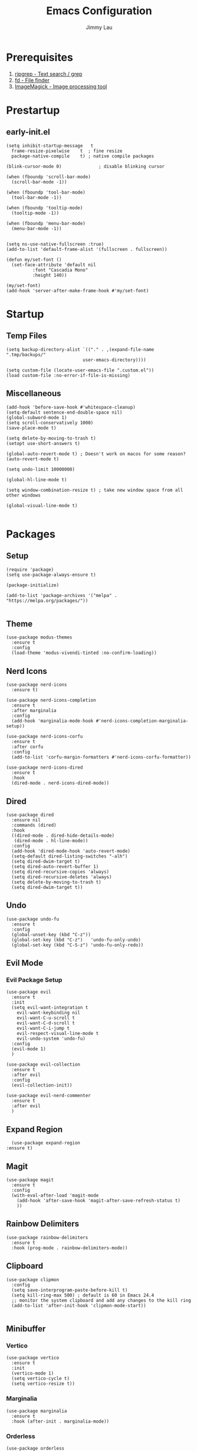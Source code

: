 #+PROPERTY: header-args :results none :async
#+AUTHOR: Jimmy Lau
#+TITLE: Emacs Configuration

* Prerequisites

1. [[https://github.com/BurntSushi/ripgrep][ripgrep - Text search / grep]]
2. [[https://github.com/sharkdp/fd][fd - File finder]]
3. [[https://github.com/ImageMagick/ImageMagick][ImageMagick - Image processing tool]]

* Prestartup

** early-init.el

#+begin_src elisp :tangle early-init.el
  (setq	inhibit-startup-message   t
	frame-resize-pixelwise    t  ; fine resize
	package-native-compile    t) ; native compile packages

  (blink-cursor-mode 0)              ; disable blinking cursor

  (when (fboundp 'scroll-bar-mode)
    (scroll-bar-mode -1))

  (when (fboundp 'tool-bar-mode)
    (tool-bar-mode -1))

  (when (fboundp 'tooltip-mode)
    (tooltip-mode -1))

  (when (fboundp 'menu-bar-mode)
    (menu-bar-mode -1))


  (setq ns-use-native-fullscreen :true)
  (add-to-list 'default-frame-alist '(fullscreen . fullscreen))

  (defun my/set-font ()
    (set-face-attribute 'default nil
			:font "Cascadia Mono"
			:height 140))

  (my/set-font)
  (add-hook 'server-after-make-frame-hook #'my/set-font)
#+end_src


* Startup

** Temp Files
#+begin_src elisp :tangle startup.el
  (setq backup-directory-alist `(("." . ,(expand-file-name ".tmp/backups/"
							   user-emacs-directory))))

  (setq custom-file (locate-user-emacs-file ".custom.el"))
  (load custom-file :no-error-if-file-is-missing)
#+end_src

** Miscellaneous
#+begin_src elisp :tangle startup.el
  (add-hook 'before-save-hook #'whitespace-cleanup)
  (setq-default sentence-end-double-space nil)
  (global-subword-mode 1)
  (setq scroll-conservatively 1000)
  (save-place-mode t)

  (setq delete-by-moving-to-trash t)
  (setopt use-short-answers t)

  (global-auto-revert-mode t) ; Doesn't work on macos for some reason?
  (auto-revert-mode t)

  (setq undo-limit 10000000)

  (global-hl-line-mode t)

  (setq window-combination-resize t) ; take new window space from all other windows

  (global-visual-line-mode t)

#+end_src

* Packages

** Setup
#+begin_src elisp :tangle packages.el
  (require 'package)
  (setq use-package-always-ensure t)

  (package-initialize)

  (add-to-list 'package-archives '("melpa" . "https://melpa.org/packages/"))

#+end_src

** Theme

#+begin_src elisp :tangle packages.el
  (use-package modus-themes
    :ensure t
    :config
    (load-theme 'modus-vivendi-tinted :no-confirm-loading))
#+end_src

** Nerd Icons
#+begin_src elisp :tangle packages.el
  (use-package nerd-icons
    :ensure t)

  (use-package nerd-icons-completion
    :ensure t
    :after marginalia
    :config
    (add-hook 'marginalia-mode-hook #'nerd-icons-completion-marginalia-setup))

  (use-package nerd-icons-corfu
    :ensure t
    :after corfu
    :config
    (add-to-list 'corfu-margin-formatters #'nerd-icons-corfu-formatter))

  (use-package nerd-icons-dired
    :ensure t
    :hook
    (dired-mode . nerd-icons-dired-mode))
#+end_src

** Dired
#+begin_src elisp :tangle packages.el
  (use-package dired
    :ensure nil
    :commands (dired)
    :hook
    ((dired-mode . dired-hide-details-mode)
     (dired-mode . hl-line-mode))
    :config
    (add-hook 'dired-mode-hook 'auto-revert-mode)
    (setq-default dired-listing-switches "-alh")
    (setq dired-dwim-target t)
    (setq dired-auto-revert-buffer 1)
    (setq dired-recursive-copies 'always)
    (setq dired-recursive-deletes 'always)
    (setq delete-by-moving-to-trash t)
    (setq dired-dwim-target t))
#+end_src

** Undo

#+begin_src elisp :tangle packages.el
  (use-package undo-fu
    :ensure t
    :config
    (global-unset-key (kbd "C-z"))
    (global-set-key (kbd "C-z")   'undo-fu-only-undo)
    (global-set-key (kbd "C-S-z") 'undo-fu-only-redo))
#+end_src


** Evil Mode

*** Evil Package Setup
#+begin_src elisp :tangle packages.el
  (use-package evil
    :ensure t
    :init
    (setq evil-want-integration t
	  evil-want-keybinding nil
	  evil-want-C-u-scroll t
	  evil-want-C-d-scroll t
	  evil-want-C-i-jump t
	  evil-respect-visual-line-mode t
	  evil-undo-system 'undo-fu)
    :config
    (evil-mode 1)
    )

  (use-package evil-collection
    :ensure t
    :after evil
    :config
    (evil-collection-init))

  (use-package evil-nerd-commenter
    :ensure t
    :after evil
    )
#+end_src

** Expand Region
#+begin_src elisp :tangle packages.el
    (use-package expand-region
  :ensure t)
#+end_src

** Magit
#+begin_src elisp :tangle packages.el
  (use-package magit
    :ensure t
    :config
    (with-eval-after-load 'magit-mode
      (add-hook 'after-save-hook 'magit-after-save-refresh-status t)
      ))
#+end_src

** Rainbow Delimiters
#+begin_src elisp :tangle packages.el
  (use-package rainbow-delimiters
    :ensure t
    :hook (prog-mode . rainbow-delimiters-mode))
#+end_src

** Clipboard

#+begin_src elisp
  (use-package clipmon
    :config
    (setq save-interprogram-paste-before-kill t)
    (setq kill-ring-max 500) ; default is 60 in Emacs 24.4
    ;; monitor the system clipboard and add any changes to the kill ring
    (add-to-list 'after-init-hook 'clipmon-mode-start))

#+end_src

** Minibuffer

*** Vertico
#+begin_src elisp :tangle packages.el
  (use-package vertico
    :ensure t
    :init
    (vertico-mode 1)
    (setq vertico-cycle t)
    (setq vertico-resize t))
#+end_src

*** Marginalia
#+begin_src elisp :tangle packages.el
  (use-package marginalia
    :ensure t
    :hook (after-init . marginalia-mode))
#+end_src

*** Orderless
#+begin_src elisp :tangle packages.el
  (use-package orderless
    :ensure t
    :config
    (setq completion-styles '(orderless basic))
    (setq completion-category-defaults nil)
    (setq completion-category-overrides nil))
#+end_src

*** Savehist
#+begin_src elisp :tangle packages.el
  (use-package savehist
    :ensure nil ; it is built-in
    :hook (after-init . savehist-mode))
#+end_src

*** Corfu
#+begin_src elisp :tangle packages.el
  (use-package corfu
    :ensure t
    :hook (after-init . global-corfu-mode)
    :bind (:map corfu-map ("<tab>" . corfu-complete))
    :config
    (setq tab-always-indent 'complete)
    (setq corfu-preview-current nil)
    (setq corfu-min-width 20)

    (setq corfu-popupinfo-delay '(1.25 . 0.5))
    (corfu-popupinfo-mode 1) ; shows documentation after `corfu-popupinfo-delay'

    ;; Sort by input history (no need to modify `corfu-sort-function').
    (with-eval-after-load 'savehist
      (corfu-history-mode 1)
      (add-to-list 'savehist-additional-variables 'corfu-history)))
#+end_src

*** Embark

#+begin_src elisp :tangle packages.el
(use-package embark
  :bind
  (("C-." . embark-act)						;; pick some comfortable binding
   ("M-." . embark-dwim)						;; good alternative: M-.
   ("C-h B" . embark-bindings))					;; alternative for `describe-bindings'
  :init
  (setq prefix-help-command #'embark-prefix-help-command)
  :config
  ;; Hide the mode line of the Embark live/completions buffers
  (add-to-list 'display-buffer-alist
		 '("\\`\\*Embark Collect \\(Live\\|Completions\\)\\*"
		   nil
		   (window-parameters (mode-line-format . none)))))
#+end_src

*** Consult


#+begin_src elisp :tangle packages.el
  (use-package consult
    :hook (completion-list-mode . consult-preview-at-point-mode)
    :init
    (setq consult-project-function nil)					;; always work from the current directory (use `cd' to switch directory)
    (setq register-preview-delay 0.1
	  register-preview-function #'consult-register-format)
    (advice-add #'register-preview :override #'consult-register-window)
)
  (use-package embark-consult
    :after (embark consult))

#+end_src

#+end_src


* After Packages

** Extra Evil Keybindings
#+begin_src elisp :tangle after.el
  (evil-set-leader nil (kbd "SPC"))

  (define-key evil-motion-state-map (kbd "SPC") nil)
  (define-key evil-motion-state-map (kbd ",") nil)
  (define-key evil-motion-state-map (kbd "C-e") nil)
  (define-key evil-motion-state-map (kbd "C-y") nil)
  (define-key evil-motion-state-map (kbd "C-f") nil)
  (define-key evil-motion-state-map (kbd "C-b") nil)
  (define-key evil-motion-state-map (kbd "ge") #'er/expand-region)
  (define-key evil-motion-state-map (kbd "gr") #'er/contract-region)

  (define-key evil-motion-state-map (kbd "gj") nil)
  (define-key evil-motion-state-map (kbd "gk") nil)
  (define-key evil-insert-state-map (kbd "C-t") nil)
  (define-key evil-insert-state-map (kbd "U") nil)
  (define-key evil-insert-state-map (kbd "C-a") nil)
  (define-key evil-insert-state-map (kbd "C-d") nil)
  (define-key evil-insert-state-map (kbd "C-y") nil)

  (evil-define-key 'normal 'global (kbd "<leader>qq") 'evil-save-modified-and-close)
  (evil-define-key 'normal 'global (kbd "<leader>aa") 'indent-region)
  (evil-define-key 'normal 'global (kbd "<leader>ar") 'align-regexp)
  (evil-define-key 'normal 'global (kbd "<leader>ss") 'save-buffer)
  (evil-define-key 'normal 'global (kbd "<leader>xe") 'eval-last-sexp)
  (evil-define-key 'normal 'global (kbd "<leader>gg") 'magit-status)
  (evil-define-key 'normal 'global (kbd "gcc") 'evilnc-comment-or-uncomment-lines)
  (evil-define-key 'normal 'global (kbd "<leader>er") (lambda ()
							(interactive)
							(dired (file-name-directory (or (buffer-file-name) locate-user-emacs-file)))))


  (evil-define-key 'normal 'global (kbd "<leader>fg") 'consult-ripgrep)
  (evil-define-key 'normal 'global (kbd "<leader>ff") 'consult-fd)
  (evil-define-key 'normal 'global (kbd "<leader>fo") 'consult-outline)
  (evil-define-key 'normal 'global (kbd "<leader>fl") 'consult-line)
  (evil-define-key 'normal 'global (kbd "<leader>fb") 'consult-buffer)
  (evil-define-key 'normal 'global (kbd "<leader>fm") 'consult-mark)
  (evil-define-key 'normal 'global (kbd "<leader>fr") 'consult-register)
#+end_src

* Init
#+begin_src elisp :tangle init.el
  (dolist (module '("startup.el" "packages.el" "after.el"))
    (load (expand-file-name module
			    (expand-file-name user-emacs-directory))))
#+end_src



;; Local Variables:
;; eval: (add-hook 'after-save-hook (lambda () (org-babel-tangle)) nil t)
;; End:
